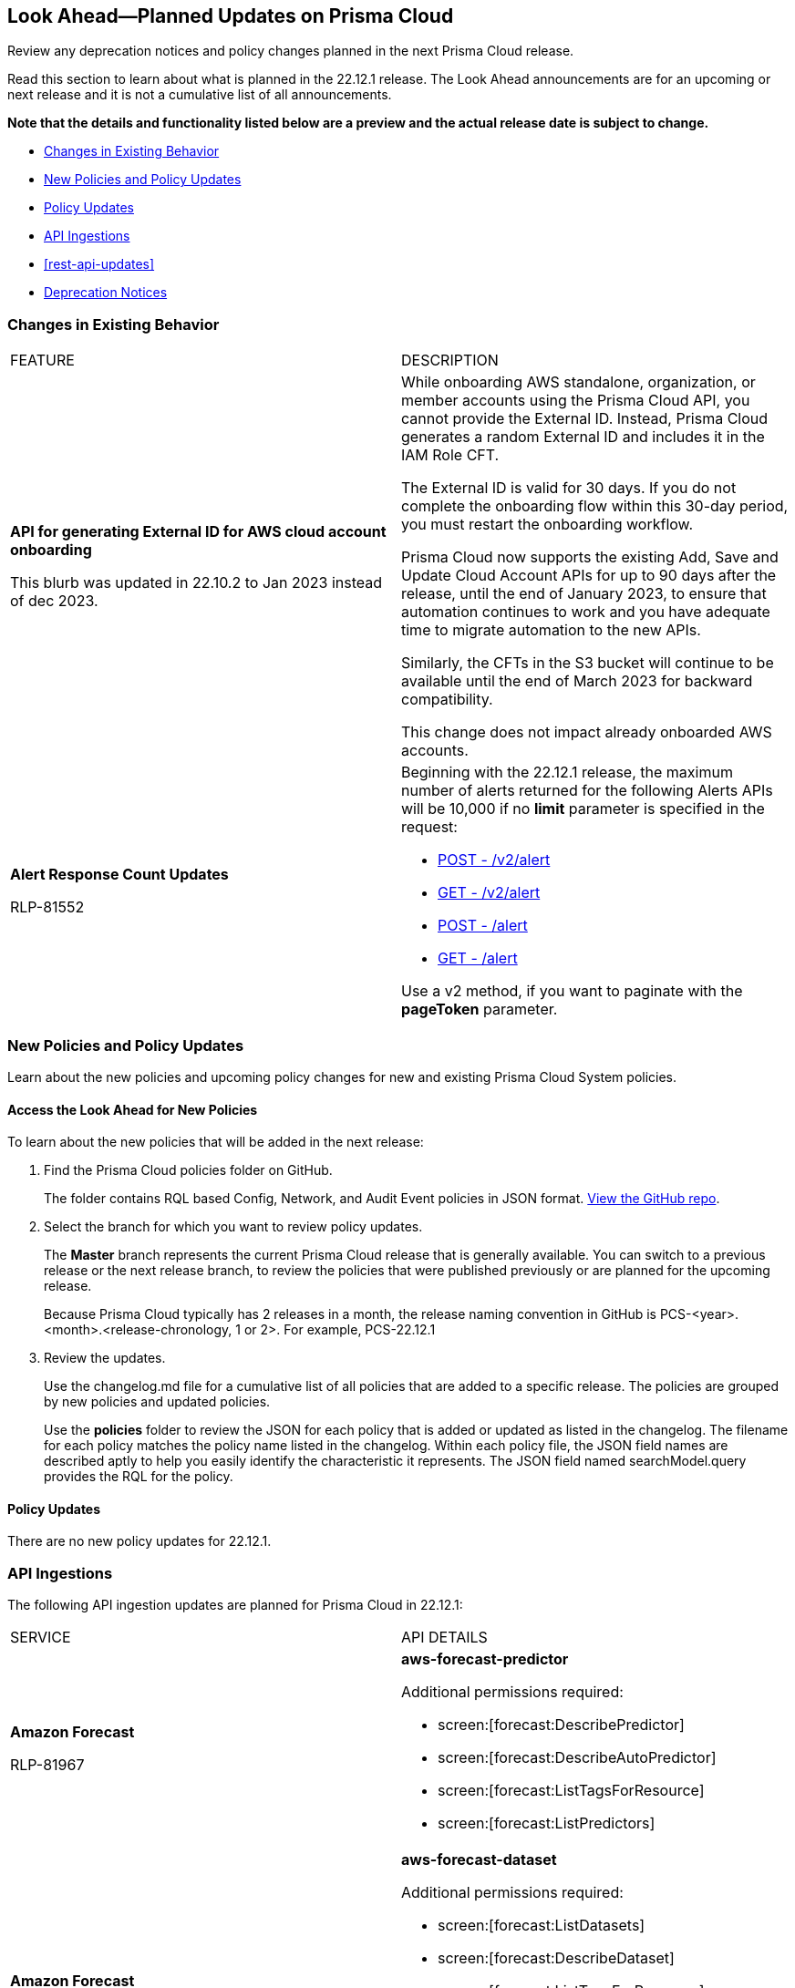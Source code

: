 [#ida01a4ab4-6a2c-429d-95be-86d8ac88a7b4]
== Look Ahead—Planned Updates on Prisma Cloud

Review any deprecation notices and policy changes planned in the next Prisma Cloud release.

Read this section to learn about what is planned in the 22.12.1 release. The Look Ahead announcements are for an upcoming or next release and it is not a cumulative list of all announcements.

*Note that the details and functionality listed below are a preview and the actual release date is subject to change.*

* <<changes-in-existing-behavior>>
* <<new-policies>>
* <<policy-updates>>
* <<api-ingestions>>
* <<rest-api-updates>>
* <<deprecation-notices>>


[#changes-in-existing-behavior]
=== Changes in Existing Behavior

[cols="50%a,50%a"]
|===
|FEATURE
|DESCRIPTION


|*API for generating External ID for AWS cloud account onboarding*

// tt:[This change was first announced in the look ahead that was published with the 22.4.1 release.]

// RLP-60053 and RLP-64168. Verify and add blurb under REST API section.

// This blurb has been updated again in 22.6.3

// This blurb has been updated in 22.9.1

+++<draft-comment>This blurb was updated in 22.10.2 to Jan 2023 instead of dec 2023.</draft-comment>+++
|While onboarding AWS standalone, organization, or member accounts using the Prisma Cloud API, you cannot provide the External ID. Instead, Prisma Cloud generates a random External ID and includes it in the IAM Role CFT.

The External ID is valid for 30 days. If you do not complete the onboarding flow within this 30-day period, you must restart the onboarding workflow.

Prisma Cloud now supports the existing Add, Save and Update Cloud Account APIs for up to 90 days after the release, until the end of January 2023, to ensure that automation continues to work and you have adequate time to migrate automation to the new APIs.

Similarly, the CFTs in the S3 bucket will continue to be available until the end of March 2023 for backward compatibility.

This change does not impact already onboarded AWS accounts.

|*Alert Response Count Updates*

+++<draft-comment>RLP-81552</draft-comment>+++
|Beginning with the 22.12.1 release, the maximum number of alerts returned for the following Alerts APIs will be 10,000 if no *limit* parameter is specified in the request:

* https://prisma.pan.dev/api/cloud/cspm/alerts#operation/post-alerts-v2[POST - /v2/alert]
* https://prisma.pan.dev/api/cloud/cspm/alerts#operation/get-alerts-v2[GET - /v2/alert]
* https://prisma.pan.dev/api/cloud/cspm/alerts#operation/post-alerts[POST - /alert]
* https://prisma.pan.dev/api/cloud/cspm/alerts#operation/get-alerts[GET - /alert]

Use a v2 method, if you want to paginate with the *pageToken* parameter.

|===


[#new-policies]
=== New Policies and Policy Updates

Learn about the new policies and upcoming policy changes for new and existing Prisma Cloud System policies.


[.task]
[#id1df88b7e-2f8b-4c9e-a737-fa22271cbb36]
==== Access the Look Ahead for New Policies

To learn about the new policies that will be added in the next release:

[.procedure]
. Find the Prisma Cloud policies folder on GitHub.
+
The folder contains RQL based Config, Network, and Audit Event policies in JSON format. https://github.com/PaloAltoNetworks/prisma-cloud-policies[View the GitHub repo].

. Select the branch for which you want to review policy updates.
+
The *Master* branch represents the current Prisma Cloud release that is generally available. You can switch to a previous release or the next release branch, to review the policies that were published previously or are planned for the upcoming release.
+
Because Prisma Cloud typically has 2 releases in a month, the release naming convention in GitHub is PCS-<year>.<month>.<release-chronology, 1 or 2>. For example, PCS-22.12.1

. Review the updates.
+
Use the changelog.md file for a cumulative list of all policies that are added to a specific release. The policies are grouped by new policies and updated policies.
+
Use the *policies* folder to review the JSON for each policy that is added or updated as listed in the changelog. The filename for each policy matches the policy name listed in the changelog. Within each policy file, the JSON field names are described aptly to help you easily identify the characteristic it represents. The JSON field named searchModel.query provides the RQL for the policy.


[#policy-updates]
==== Policy Updates

There are no new policy updates for 22.12.1.


[#api-ingestions]
=== API Ingestions

The following API ingestion updates are planned for Prisma Cloud in 22.12.1:

[cols="50%a,50%a"]
|===
|SERVICE
|API DETAILS


|*Amazon Forecast*

+++<draft-comment>RLP-81967</draft-comment>+++
|*aws-forecast-predictor*

Additional permissions required:

* screen:[forecast:DescribePredictor]
* screen:[forecast:DescribeAutoPredictor]
* screen:[forecast:ListTagsForResource]
* screen:[forecast:ListPredictors]

|*Amazon Forecast*

+++<draft-comment>RLP-81962</draft-comment>+++
|*aws-forecast-dataset*

Additional permissions required:

* screen:[forecast:ListDatasets]
* screen:[forecast:DescribeDataset]
* screen:[forecast:ListTagsForResource]

The Security Audit role only includes screen:[forecast:ListDatasets] permission.

[NOTE] 
====
You must add the permissions manually or use CFT template to update the screen:[forecast:DescribeDataset] and screen:[forecast:ListTagsForResource permissions].
====

|*AWS Glue DataBrew*

+++<draft-comment>RLP-81956</draft-comment>+++
|*aws-glue-data-brew-job*

Additional permissions required:

* screen:[databrew:DescribeJob]
* screen:[databrew:ListJobs]

|*Google Apigee X*

+++<draft-comment>RLP-82138</draft-comment>+++
|*gcloud-apigee-x-organization-instance*

Additional permissions required:

* screen:[apigee.instances.list]
* screen:[apigee.instanceattachments.list]
* screen:[apigee.organizations.list]

The Viewer role includes the permission.

|*Google Apigee X*

+++<draft-comment>RLP-82136</draft-comment>+++
|*gcloud-apigee-x-organization-environment*

Additional permissions required:

* screen:[apigee.organizations.list]
* screen:[apigee.environments.get]
* screen:[apigee.environments.getIamPolicy]
* screen:[apigee.organizations.get]

The Viewer role includes the permission.

|*Google Apigee X*

+++<draft-comment>RLP-82083</draft-comment>+++
|*gcloud-apigee-x-organization*

Additional permissions required:

* screen:[apigee.organizations.list]
* screen:[apigee.organizations.get]

The Viewer role includes the permission.

|===

[#deprecation-notices]
=== Deprecation Notices

[cols="50%a,50%a"]
|===
2+|Deprecation Notice


|tt:[Prisma Cloud CSPM REST API for Licensing APIs]
+++<draft-comment>RLP-75002</draft-comment>+++
|The following APIs are planned for deprecation at the end of February 2023:

*  userinput:[POST /license/api/v1/usage] 
*  userinput:[POST /license/api/v1/usage/time_series] 

*Replacement APIs* Use the following new API endpoints:

*  userinput:[Usage Count By Cloud Type V2] - https://prisma.pan.dev/api/cloud/cspm/licensing#operation/license-usage-count-by-cloud-paginated[POST /license/api/v2/usage]
*  userinput:[Resource Usage Over Time V2] - https://prisma.pan.dev/api/cloud/cspm/licensing-v2#operation/license-usage-graph[POST /license/api/v2/time_series] 


|tt:[Prisma Cloud CSPM REST API for Alerts]
|Some Alert API request parameters and response object properties are now deprecated.

Query parameter varname:[risk.grade] is deprecated for the following requests:

*  userinput:[GET /alert] 
*  userinput:[GET /v2/alert] 
*  userinput:[GET /alert/policy] 

Request body parameter varname:[risk.grade] is deprecated for the following requests:

*  userinput:[POST /alert] 
*  userinput:[POST /v2/alert] 
*  userinput:[POST /alert/policy] 

Response object property varname:[riskDetail]is deprecated for the following requests:

*  userinput:[GET /alert] 
*  userinput:[POST /alert] 
*  userinput:[GET /alert/policy] 
*  userinput:[POST /alert/policy] 
*  userinput:[GET /alert/{id}] 
*  userinput:[GET /v2/alert] 
*  userinput:[POST /v2/alert] 

Response object property varname:[risk.grade.options] is deprecated for the following request:

* userinput:[GET /filter/alert/suggest]

|===
